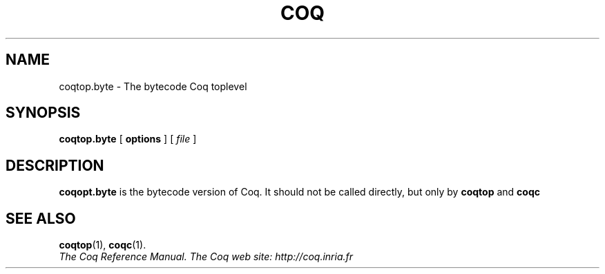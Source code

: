 .TH COQ 1 "April 24, 2001"

.SH NAME
coqtop.byte \- The bytecode Coq toplevel


.SH SYNOPSIS
.B coqtop.byte
[
.B options
]
[
.I file
]

.SH DESCRIPTION

.B coqopt.byte
is the bytecode version of Coq. It should not be called directly, but
only by
.B coqtop
and
.B coqc

.SH SEE ALSO

.BR coqtop (1),
.BR coqc (1).
.br
.I
The Coq Reference Manual.
.I
The Coq web site: http://coq.inria.fr


